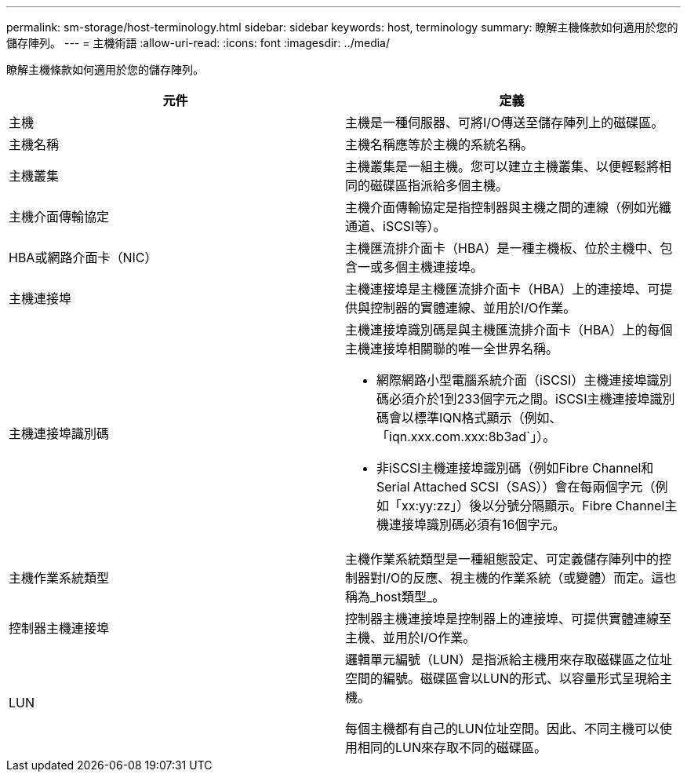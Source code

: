 ---
permalink: sm-storage/host-terminology.html 
sidebar: sidebar 
keywords: host, terminology 
summary: 瞭解主機條款如何適用於您的儲存陣列。 
---
= 主機術語
:allow-uri-read: 
:icons: font
:imagesdir: ../media/


[role="lead"]
瞭解主機條款如何適用於您的儲存陣列。

[cols="2*"]
|===
| 元件 | 定義 


 a| 
主機
 a| 
主機是一種伺服器、可將I/O傳送至儲存陣列上的磁碟區。



 a| 
主機名稱
 a| 
主機名稱應等於主機的系統名稱。



 a| 
主機叢集
 a| 
主機叢集是一組主機。您可以建立主機叢集、以便輕鬆將相同的磁碟區指派給多個主機。



 a| 
主機介面傳輸協定
 a| 
主機介面傳輸協定是指控制器與主機之間的連線（例如光纖通道、iSCSI等）。



 a| 
HBA或網路介面卡（NIC）
 a| 
主機匯流排介面卡（HBA）是一種主機板、位於主機中、包含一或多個主機連接埠。



 a| 
主機連接埠
 a| 
主機連接埠是主機匯流排介面卡（HBA）上的連接埠、可提供與控制器的實體連線、並用於I/O作業。



 a| 
主機連接埠識別碼
 a| 
主機連接埠識別碼是與主機匯流排介面卡（HBA）上的每個主機連接埠相關聯的唯一全世界名稱。

* 網際網路小型電腦系統介面（iSCSI）主機連接埠識別碼必須介於1到233個字元之間。iSCSI主機連接埠識別碼會以標準IQN格式顯示（例如、「iqn.xxx.com.xxx:8b3ad`」）。
* 非iSCSI主機連接埠識別碼（例如Fibre Channel和Serial Attached SCSI（SAS））會在每兩個字元（例如「xx:yy:zz」）後以分號分隔顯示。Fibre Channel主機連接埠識別碼必須有16個字元。




 a| 
主機作業系統類型
 a| 
主機作業系統類型是一種組態設定、可定義儲存陣列中的控制器對I/O的反應、視主機的作業系統（或變體）而定。這也稱為_host類型_。



 a| 
控制器主機連接埠
 a| 
控制器主機連接埠是控制器上的連接埠、可提供實體連線至主機、並用於I/O作業。



 a| 
LUN
 a| 
邏輯單元編號（LUN）是指派給主機用來存取磁碟區之位址空間的編號。磁碟區會以LUN的形式、以容量形式呈現給主機。

每個主機都有自己的LUN位址空間。因此、不同主機可以使用相同的LUN來存取不同的磁碟區。

|===